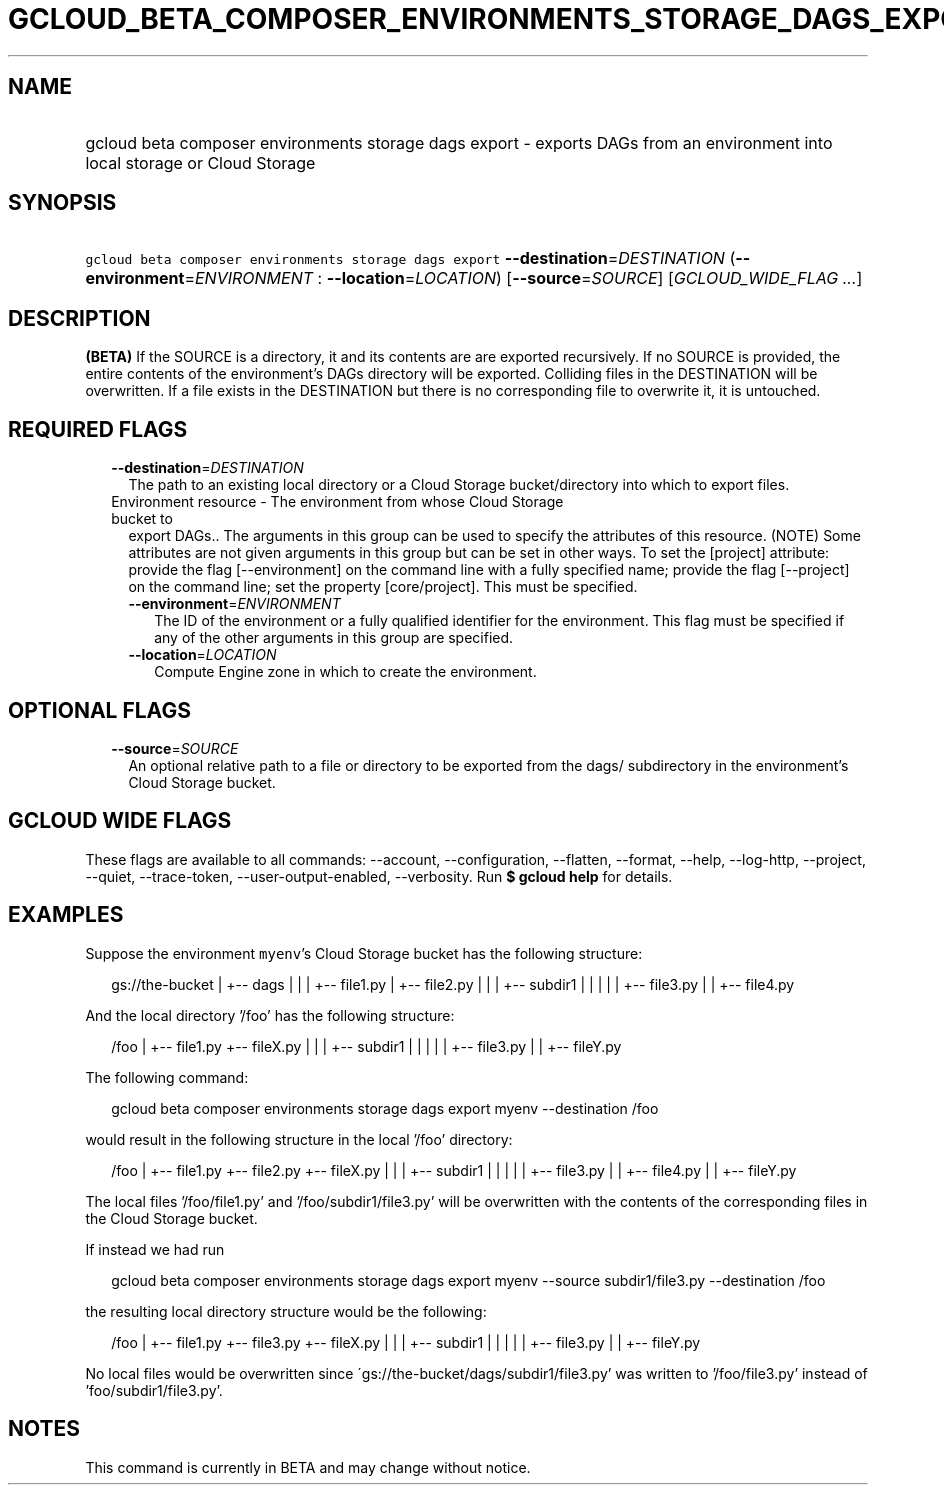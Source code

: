 
.TH "GCLOUD_BETA_COMPOSER_ENVIRONMENTS_STORAGE_DAGS_EXPORT" 1



.SH "NAME"
.HP
gcloud beta composer environments storage dags export \- exports DAGs from an environment into local storage or Cloud Storage



.SH "SYNOPSIS"
.HP
\f5gcloud beta composer environments storage dags export\fR \fB\-\-destination\fR=\fIDESTINATION\fR (\fB\-\-environment\fR=\fIENVIRONMENT\fR\ :\ \fB\-\-location\fR=\fILOCATION\fR) [\fB\-\-source\fR=\fISOURCE\fR] [\fIGCLOUD_WIDE_FLAG\ ...\fR]



.SH "DESCRIPTION"

\fB(BETA)\fR If the SOURCE is a directory, it and its contents are are exported
recursively. If no SOURCE is provided, the entire contents of the environment's
DAGs directory will be exported. Colliding files in the DESTINATION will be
overwritten. If a file exists in the DESTINATION but there is no corresponding
file to overwrite it, it is untouched.



.SH "REQUIRED FLAGS"

.RS 2m
.TP 2m
\fB\-\-destination\fR=\fIDESTINATION\fR
The path to an existing local directory or a Cloud Storage bucket/directory into
which to export files.

.TP 2m

Environment resource \- The environment from whose Cloud Storage bucket to
export DAGs.. The arguments in this group can be used to specify the attributes
of this resource. (NOTE) Some attributes are not given arguments in this group
but can be set in other ways. To set the [project] attribute: provide the flag
[\-\-environment] on the command line with a fully specified name; provide the
flag [\-\-project] on the command line; set the property [core/project]. This
must be specified.

.RS 2m
.TP 2m
\fB\-\-environment\fR=\fIENVIRONMENT\fR
The ID of the environment or a fully qualified identifier for the environment.
This flag must be specified if any of the other arguments in this group are
specified.

.TP 2m
\fB\-\-location\fR=\fILOCATION\fR
Compute Engine zone in which to create the environment.


.RE
.RE
.sp

.SH "OPTIONAL FLAGS"

.RS 2m
.TP 2m
\fB\-\-source\fR=\fISOURCE\fR
An optional relative path to a file or directory to be exported from the dags/
subdirectory in the environment's Cloud Storage bucket.


.RE
.sp

.SH "GCLOUD WIDE FLAGS"

These flags are available to all commands: \-\-account, \-\-configuration,
\-\-flatten, \-\-format, \-\-help, \-\-log\-http, \-\-project, \-\-quiet,
\-\-trace\-token, \-\-user\-output\-enabled, \-\-verbosity. Run \fB$ gcloud
help\fR for details.



.SH "EXAMPLES"

Suppose the environment \f5myenv\fR's Cloud Storage bucket has the following
structure:

.RS 2m
gs://the\-bucket
|
+\-\- dags
|   |
|   +\-\- file1.py
|   +\-\- file2.py
|   |
|   +\-\- subdir1
|   |   |
|   |   +\-\- file3.py
|   |   +\-\- file4.py
.RE

And the local directory '/foo' has the following structure:

.RS 2m
/foo
|
+\-\- file1.py
+\-\- fileX.py
|   |
|   +\-\- subdir1
|   |   |
|   |   +\-\- file3.py
|   |   +\-\- fileY.py
.RE

The following command:

.RS 2m
gcloud beta composer environments storage dags export myenv \-\-destination /foo
.RE

would result in the following structure in the local '/foo' directory:

.RS 2m
/foo
|
+\-\- file1.py
+\-\- file2.py
+\-\- fileX.py
|   |
|   +\-\- subdir1
|   |   |
|   |   +\-\- file3.py
|   |   +\-\- file4.py
|   |   +\-\- fileY.py
.RE

The local files '/foo/file1.py' and '/foo/subdir1/file3.py' will be overwritten
with the contents of the corresponding files in the Cloud Storage bucket.

If instead we had run

.RS 2m
gcloud beta composer environments storage dags export myenv \-\-source subdir1/file3.py \-\-destination /foo
.RE

the resulting local directory structure would be the following:

.RS 2m
/foo
|
+\-\- file1.py
+\-\- file3.py
+\-\- fileX.py
|   |
|   +\-\- subdir1
|   |   |
|   |   +\-\- file3.py
|   |   +\-\- fileY.py
.RE

No local files would be overwritten since
\'gs://the\-bucket/dags/subdir1/file3.py' was written to '/foo/file3.py' instead
of 'foo/subdir1/file3.py'.



.SH "NOTES"

This command is currently in BETA and may change without notice.

